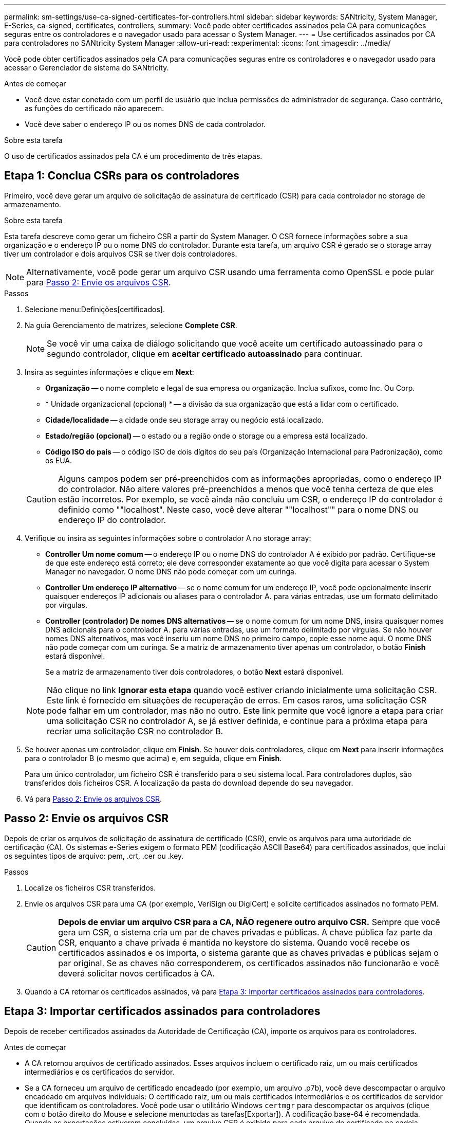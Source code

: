 ---
permalink: sm-settings/use-ca-signed-certificates-for-controllers.html 
sidebar: sidebar 
keywords: SANtricity, System Manager, E-Series, ca-signed, certificates, controllers, 
summary: Você pode obter certificados assinados pela CA para comunicações seguras entre os controladores e o navegador usado para acessar o System Manager. 
---
= Use certificados assinados por CA para controladores no SANtricity System Manager
:allow-uri-read: 
:experimental: 
:icons: font
:imagesdir: ../media/


[role="lead"]
Você pode obter certificados assinados pela CA para comunicações seguras entre os controladores e o navegador usado para acessar o Gerenciador de sistema do SANtricity.

.Antes de começar
* Você deve estar conetado com um perfil de usuário que inclua permissões de administrador de segurança. Caso contrário, as funções do certificado não aparecem.
* Você deve saber o endereço IP ou os nomes DNS de cada controlador.


.Sobre esta tarefa
O uso de certificados assinados pela CA é um procedimento de três etapas.



== Etapa 1: Conclua CSRs para os controladores

Primeiro, você deve gerar um arquivo de solicitação de assinatura de certificado (CSR) para cada controlador no storage de armazenamento.

.Sobre esta tarefa
Esta tarefa descreve como gerar um ficheiro CSR a partir do System Manager. O CSR fornece informações sobre a sua organização e o endereço IP ou o nome DNS do controlador. Durante esta tarefa, um arquivo CSR é gerado se o storage array tiver um controlador e dois arquivos CSR se tiver dois controladores.

[NOTE]
====
Alternativamente, você pode gerar um arquivo CSR usando uma ferramenta como OpenSSL e pode pular para <<Passo 2: Envie os arquivos CSR>>.

====
.Passos
. Selecione menu:Definições[certificados].
. Na guia Gerenciamento de matrizes, selecione *Complete CSR*.
+
[NOTE]
====
Se você vir uma caixa de diálogo solicitando que você aceite um certificado autoassinado para o segundo controlador, clique em *aceitar certificado autoassinado* para continuar.

====
. Insira as seguintes informações e clique em *Next*:
+
** *Organização* -- o nome completo e legal de sua empresa ou organização. Inclua sufixos, como Inc. Ou Corp.
** * Unidade organizacional (opcional) * -- a divisão da sua organização que está a lidar com o certificado.
** *Cidade/localidade* -- a cidade onde seu storage array ou negócio está localizado.
** *Estado/região (opcional)* -- o estado ou a região onde o storage ou a empresa está localizado.
** *Código ISO do país* -- o código ISO de dois dígitos do seu país (Organização Internacional para Padronização), como os EUA.


+
[CAUTION]
====
Alguns campos podem ser pré-preenchidos com as informações apropriadas, como o endereço IP do controlador. Não altere valores pré-preenchidos a menos que você tenha certeza de que eles estão incorretos. Por exemplo, se você ainda não concluiu um CSR, o endereço IP do controlador é definido como ""localhost". Neste caso, você deve alterar ""localhost"" para o nome DNS ou endereço IP do controlador.

====
. Verifique ou insira as seguintes informações sobre o controlador A no storage array:
+
** *Controller Um nome comum* -- o endereço IP ou o nome DNS do controlador A é exibido por padrão. Certifique-se de que este endereço está correto; ele deve corresponder exatamente ao que você digita para acessar o System Manager no navegador. O nome DNS não pode começar com um curinga.
** *Controller Um endereço IP alternativo* -- se o nome comum for um endereço IP, você pode opcionalmente inserir quaisquer endereços IP adicionais ou aliases para o controlador A. para várias entradas, use um formato delimitado por vírgulas.
** *Controller (controlador) De nomes DNS alternativos* -- se o nome comum for um nome DNS, insira quaisquer nomes DNS adicionais para o controlador A. para várias entradas, use um formato delimitado por vírgulas. Se não houver nomes DNS alternativos, mas você inseriu um nome DNS no primeiro campo, copie esse nome aqui. O nome DNS não pode começar com um curinga. Se a matriz de armazenamento tiver apenas um controlador, o botão *Finish* estará disponível.
+
Se a matriz de armazenamento tiver dois controladores, o botão *Next* estará disponível.



+
[NOTE]
====
Não clique no link *Ignorar esta etapa* quando você estiver criando inicialmente uma solicitação CSR. Este link é fornecido em situações de recuperação de erros. Em casos raros, uma solicitação CSR pode falhar em um controlador, mas não no outro. Este link permite que você ignore a etapa para criar uma solicitação CSR no controlador A, se já estiver definida, e continue para a próxima etapa para recriar uma solicitação CSR no controlador B.

====
. Se houver apenas um controlador, clique em *Finish*. Se houver dois controladores, clique em *Next* para inserir informações para o controlador B (o mesmo que acima) e, em seguida, clique em *Finish*.
+
Para um único controlador, um ficheiro CSR é transferido para o seu sistema local. Para controladores duplos, são transferidos dois ficheiros CSR. A localização da pasta do download depende do seu navegador.

. Vá para <<Passo 2: Envie os arquivos CSR>>.




== Passo 2: Envie os arquivos CSR

Depois de criar os arquivos de solicitação de assinatura de certificado (CSR), envie os arquivos para uma autoridade de certificação (CA). Os sistemas e-Series exigem o formato PEM (codificação ASCII Base64) para certificados assinados, que inclui os seguintes tipos de arquivo: pem, .crt, .cer ou .key.

.Passos
. Localize os ficheiros CSR transferidos.
. Envie os arquivos CSR para uma CA (por exemplo, VeriSign ou DigiCert) e solicite certificados assinados no formato PEM.
+
[CAUTION]
====
*Depois de enviar um arquivo CSR para a CA, NÃO regenere outro arquivo CSR.* Sempre que você gera um CSR, o sistema cria um par de chaves privadas e públicas. A chave pública faz parte da CSR, enquanto a chave privada é mantida no keystore do sistema. Quando você recebe os certificados assinados e os importa, o sistema garante que as chaves privadas e públicas sejam o par original. Se as chaves não corresponderem, os certificados assinados não funcionarão e você deverá solicitar novos certificados à CA.

====
. Quando a CA retornar os certificados assinados, vá para <<Etapa 3: Importar certificados assinados para controladores>>.




== Etapa 3: Importar certificados assinados para controladores

Depois de receber certificados assinados da Autoridade de Certificação (CA), importe os arquivos para os controladores.

.Antes de começar
* A CA retornou arquivos de certificado assinados. Esses arquivos incluem o certificado raiz, um ou mais certificados intermediários e os certificados do servidor.
* Se a CA forneceu um arquivo de certificado encadeado (por exemplo, um arquivo .p7b), você deve descompactar o arquivo encadeado em arquivos individuais: O certificado raiz, um ou mais certificados intermediários e os certificados de servidor que identificam os controladores. Você pode usar o utilitário Windows `certmgr` para descompactar os arquivos (clique com o botão direito do Mouse e selecione menu:todas as tarefas[Exportar]). A codificação base-64 é recomendada. Quando as exportações estiverem concluídas, um arquivo CER é exibido para cada arquivo de certificado na cadeia.
* Você copiou os arquivos de certificado para o sistema host onde você acessa o System Manager.


.Passos
. Selecione o menu:Configurações[certificados]
. Na guia Gerenciamento de matrizes, selecione *Importar*.
+
Abre-se uma caixa de diálogo para importar o(s) ficheiro(s) de certificado.

. Clique nos botões *Browse* para selecionar primeiro os arquivos de certificado raiz e intermediário e, em seguida, selecione cada certificado de servidor para os controladores. Os arquivos raiz e intermediário são os mesmos para ambos os controladores. Apenas os certificados de servidor são exclusivos para cada controlador. Se você gerou o CSR a partir de uma ferramenta externa, você também deve importar o arquivo de chave privada que foi criado juntamente com o CSR.
+
Os nomes dos arquivos são exibidos na caixa de diálogo.

. Clique em *Importar*.
+
Os arquivos são carregados e validados.



.Resultado
A sessão é terminada automaticamente. Você deve fazer login novamente para que os certificados entrem em vigor. Quando você faz login novamente, os novos certificados assinados pela CA são usados para sua sessão.
